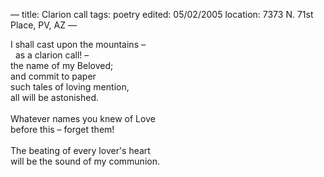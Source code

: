 :PROPERTIES:
:ID:       130CD5FA-CEC7-4726-81FA-E854AC075B25
:SLUG:     clarion-call
:END:
---
title: Clarion call
tags: poetry
edited: 05/02/2005
location: 7373 N. 71st Place, PV, AZ
---

#+BEGIN_VERSE
I shall cast upon the mountains --
  as a clarion call! --
the name of my Beloved;
and commit to paper
such tales of loving mention,
all will be astonished.

Whatever names you knew of Love
before this -- forget them!

The beating of every lover's heart
will be the sound of my communion.
#+END_VERSE
